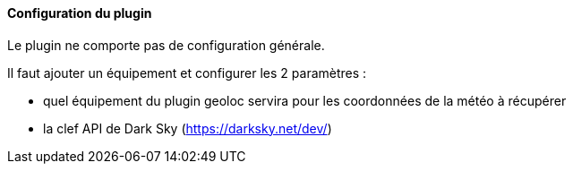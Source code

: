 ==== Configuration du plugin

Le plugin ne comporte pas de configuration générale.

Il faut ajouter un équipement et configurer les 2 paramètres :

  - quel équipement du plugin geoloc servira pour les coordonnées de la météo à récupérer

  - la clef API de Dark Sky (https://darksky.net/dev/)
